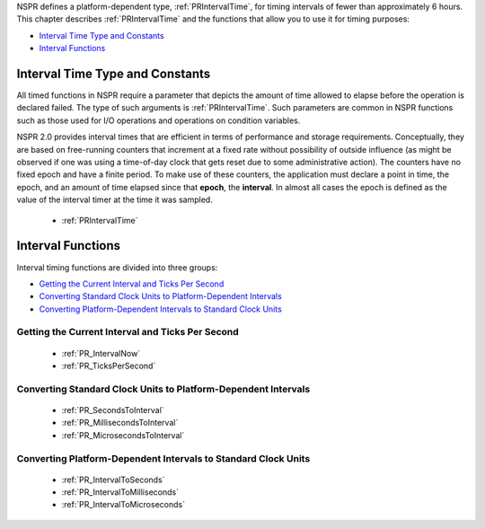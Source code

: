NSPR defines a platform-dependent type, :ref:`PRIntervalTime`, for timing
intervals of fewer than approximately 6 hours. This chapter describes
:ref:`PRIntervalTime` and the functions that allow you to use it for timing
purposes:

-  `Interval Time Type and
   Constants <#Interval_Time_Type_and_Constants>`__
-  `Interval Functions <#Interval_Functions>`__

.. _Interval_Time_Type_and_Constants:

Interval Time Type and Constants
--------------------------------

All timed functions in NSPR require a parameter that depicts the amount
of time allowed to elapse before the operation is declared failed. The
type of such arguments is :ref:`PRIntervalTime`. Such parameters are common
in NSPR functions such as those used for I/O operations and operations
on condition variables.

NSPR 2.0 provides interval times that are efficient in terms of
performance and storage requirements. Conceptually, they are based on
free-running counters that increment at a fixed rate without possibility
of outside influence (as might be observed if one was using a
time-of-day clock that gets reset due to some administrative action).
The counters have no fixed epoch and have a finite period. To make use
of these counters, the application must declare a point in time, the
epoch, and an amount of time elapsed since that **epoch**, the
**interval**. In almost all cases the epoch is defined as the value of
the interval timer at the time it was sampled.

 - :ref:`PRIntervalTime`

.. _Interval_Functions:

Interval Functions
------------------

Interval timing functions are divided into three groups:

-  `Getting the Current Interval and Ticks Per
   Second <#Getting_the_Current_Interval_and_Ticks_Per_Second>`__
-  `Converting Standard Clock Units to Platform-Dependent
   Intervals <#Converting_Standard_Clock_Units_to_Platform-Dependent_Intervals>`__
-  `Converting Platform-Dependent Intervals to Standard Clock
   Units <#Converting_Platform-Dependent_Intervals_to_Standard_Clock_Units>`__

.. _Getting_the_Current_Interval_and_Ticks_Per_Second:

Getting the Current Interval and Ticks Per Second
~~~~~~~~~~~~~~~~~~~~~~~~~~~~~~~~~~~~~~~~~~~~~~~~~

 - :ref:`PR_IntervalNow`
 - :ref:`PR_TicksPerSecond`

.. _Converting_Standard_Clock_Units_to_Platform-Dependent_Intervals:

Converting Standard Clock Units to Platform-Dependent Intervals
~~~~~~~~~~~~~~~~~~~~~~~~~~~~~~~~~~~~~~~~~~~~~~~~~~~~~~~~~~~~~~~

 - :ref:`PR_SecondsToInterval`
 - :ref:`PR_MillisecondsToInterval`
 - :ref:`PR_MicrosecondsToInterval`

.. _Converting_Platform-Dependent_Intervals_to_Standard_Clock_Units:

Converting Platform-Dependent Intervals to Standard Clock Units
~~~~~~~~~~~~~~~~~~~~~~~~~~~~~~~~~~~~~~~~~~~~~~~~~~~~~~~~~~~~~~~

 - :ref:`PR_IntervalToSeconds`
 - :ref:`PR_IntervalToMilliseconds`
 - :ref:`PR_IntervalToMicroseconds`

